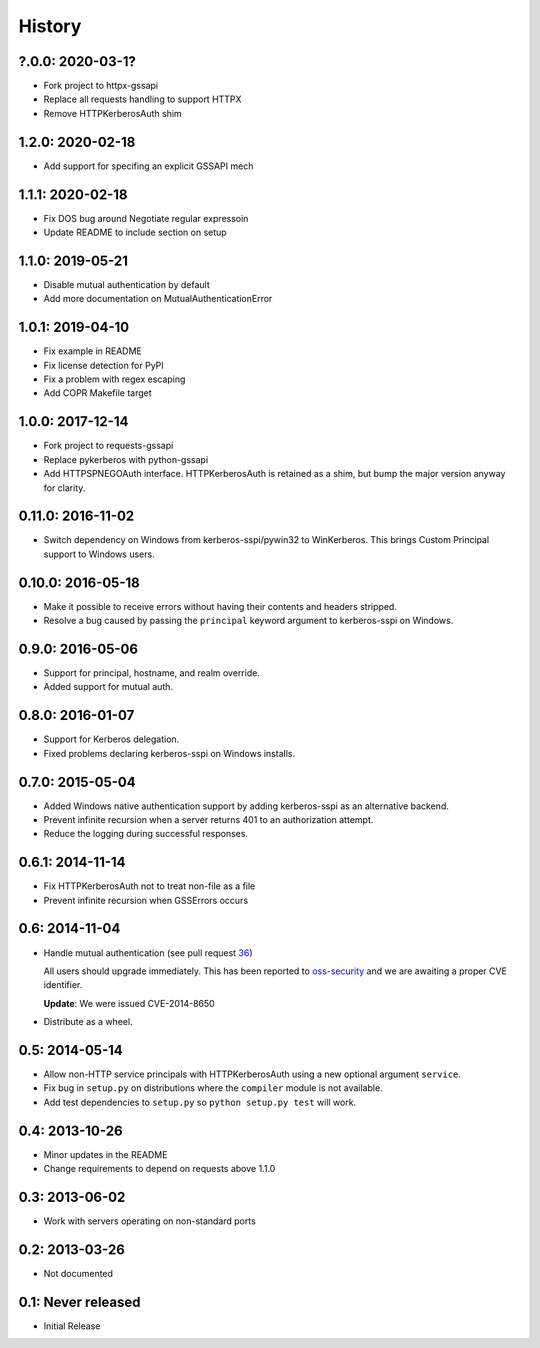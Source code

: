 History
=======

?.0.0: 2020-03-1?
-----------------

- Fork project to httpx-gssapi
- Replace all requests handling to support HTTPX
- Remove HTTPKerberosAuth shim


1.2.0: 2020-02-18
-----------------

- Add support for specifing an explicit GSSAPI mech

1.1.1: 2020-02-18
-----------------

- Fix DOS bug around Negotiate regular expressoin
- Update README to include section on setup

1.1.0: 2019-05-21
-----------------

- Disable mutual authentication by default
- Add more documentation on MutualAuthenticationError

1.0.1: 2019-04-10
-----------------

- Fix example in README
- Fix license detection for PyPI
- Fix a problem with regex escaping
- Add COPR Makefile target

1.0.0: 2017-12-14
-----------------

- Fork project to requests-gssapi
- Replace pykerberos with python-gssapi
- Add HTTPSPNEGOAuth interface.  HTTPKerberosAuth is retained as a shim, but
  bump the major version anyway for clarity.

0.11.0: 2016-11-02
------------------

- Switch dependency on Windows from kerberos-sspi/pywin32 to WinKerberos.
  This brings Custom Principal support to Windows users.

0.10.0: 2016-05-18
------------------

- Make it possible to receive errors without having their contents and headers
  stripped.
- Resolve a bug caused by passing the ``principal`` keyword argument to
  kerberos-sspi on Windows.

0.9.0: 2016-05-06
-----------------

- Support for principal, hostname, and realm override.

- Added support for mutual auth.

0.8.0: 2016-01-07
-----------------

- Support for Kerberos delegation.

- Fixed problems declaring kerberos-sspi on Windows installs.

0.7.0: 2015-05-04
-----------------

- Added Windows native authentication support by adding kerberos-sspi as an
  alternative backend.

- Prevent infinite recursion when a server returns 401 to an authorization
  attempt.

- Reduce the logging during successful responses.

0.6.1: 2014-11-14
-----------------

- Fix HTTPKerberosAuth not to treat non-file as a file

- Prevent infinite recursion when GSSErrors occurs

0.6: 2014-11-04
---------------

- Handle mutual authentication (see pull request 36_)

  All users should upgrade immediately. This has been reported to
  oss-security_ and we are awaiting a proper CVE identifier.

  **Update**: We were issued CVE-2014-8650

- Distribute as a wheel.

.. _36: https://github.com/requests/requests-kerberos/pull/36
.. _oss-security: http://www.openwall.com/lists/oss-security/

0.5: 2014-05-14
---------------

- Allow non-HTTP service principals with HTTPKerberosAuth using a new optional
  argument ``service``.

- Fix bug in ``setup.py`` on distributions where the ``compiler`` module is
  not available.

- Add test dependencies to ``setup.py`` so ``python setup.py test`` will work.

0.4: 2013-10-26
---------------

- Minor updates in the README
- Change requirements to depend on requests above 1.1.0

0.3: 2013-06-02
---------------

- Work with servers operating on non-standard ports

0.2: 2013-03-26
---------------

- Not documented

0.1: Never released
-------------------

- Initial Release
